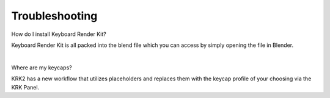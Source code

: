 Troubleshooting
~~~~

How do I install Keyboard Render Kit?


Keyboard Render Kit is all packed into the blend file which you can access by simply opening the file in Blender.

|

Where are my keycaps?


KRK2 has a new workflow that utilizes placeholders and replaces them with the keycap profile of your choosing via the KRK Panel.

